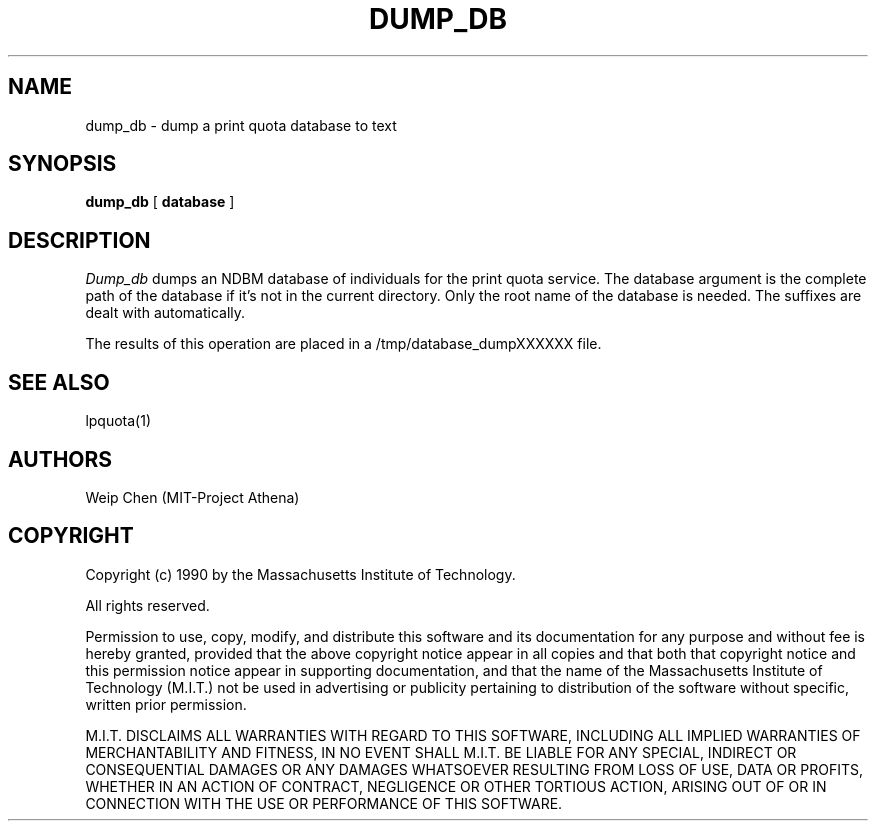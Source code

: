 .TH DUMP_DB 8 "July 13 1990" "MIT Project Athena"
.UC 4
.SH NAME
dump_db \- dump a print quota database to text
.SH SYNOPSIS
.B dump_db
[
.B database
]
.SH DESCRIPTION
.I Dump_db
dumps an NDBM database of individuals for the print quota service.
The database argument is the complete path of the database if it's
not in the current directory. Only the root name of the database is
needed. The suffixes are dealt with automatically.
.PP
The results of this operation are placed in a /tmp/database_dumpXXXXXX
file.
.SH SEE ALSO
lpquota(1)
.SH AUTHORS
Weip Chen (MIT-Project Athena)
.SH COPYRIGHT
Copyright (c) 1990 by the Massachusetts Institute of Technology.
.PP
All rights reserved.
.PP
Permission to use, copy, modify, and distribute this software and its
documentation for any purpose and without fee is hereby granted,
provided that the above copyright notice appear in all copies and that
both that copyright notice and this permission notice appear in
supporting documentation, and that the name of the Massachusetts
Institute of Technology (M.I.T.) not be used in advertising or publicity
pertaining to distribution of the software without specific, written
prior permission.
.PP
M.I.T. DISCLAIMS ALL WARRANTIES WITH REGARD TO THIS SOFTWARE, INCLUDING
ALL IMPLIED WARRANTIES OF MERCHANTABILITY AND FITNESS, IN NO EVENT SHALL
M.I.T. BE LIABLE FOR ANY SPECIAL, INDIRECT OR CONSEQUENTIAL DAMAGES OR
ANY DAMAGES WHATSOEVER RESULTING FROM LOSS OF USE, DATA OR PROFITS,
WHETHER IN AN ACTION OF CONTRACT, NEGLIGENCE OR OTHER TORTIOUS ACTION,
ARISING OUT OF OR IN CONNECTION WITH THE USE OR PERFORMANCE OF THIS
SOFTWARE.
